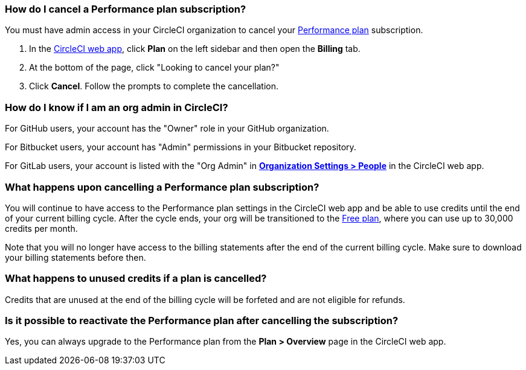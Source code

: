 [#how-do-i-cancel-a-performance-plan-subscription]
=== How do I cancel a Performance plan subscription?

You must have admin access in your CircleCI organization to cancel your xref:plan-performance#[Performance plan] subscription.

. In the link:https://app.circleci.com/[CircleCI web app], click **Plan** on the left sidebar and then open the **Billing** tab.

. At the bottom of the page, click "Looking to cancel your plan?" 

. Click **Cancel**. Follow the prompts to complete the cancellation.

[#how-do-i-know-if-i-am-an-org-admin-in-circleci]
=== How do I know if I am an org admin in CircleCI?

For GitHub users, your account has the "Owner" role in your GitHub organization.

For Bitbucket users, your account has "Admin" permissions in your Bitbucket repository.

For GitLab users, your account is listed with the "Org Admin" in xref:gitlab-integration#organization-settings-people[**Organization Settings > People**] in the CircleCI web app.

[#what-happens-upon-cancelling-a-performance-plan-subscription]
=== What happens upon cancelling a Performance plan subscription?

You will continue to have access to the Performance plan settings in the CircleCI web app and be able to use credits until the end of your current billing cycle. After the cycle ends, your org will be transitioned to the xref:plan-free[Free plan], where you can use up to 30,000 credits per month.

Note that you will no longer have access to the billing statements after the end of the current billing cycle. Make sure to download your billing statements before then.

[#what-happens-to-unused-credits-if-a-plan-is-cancelled]
=== What happens to unused credits if a plan is cancelled?

Credits that are unused at the end of the billing cycle will be forfeted and are not eligible for refunds.

[#is-it-possible-to-reactivate-the-performance-plan-after-cancelling-the-subscription]
=== Is it possible to reactivate the Performance plan after cancelling the subscription?

Yes, you can always upgrade to the Performance plan from the **Plan > Overview** page in the CircleCI web app.


